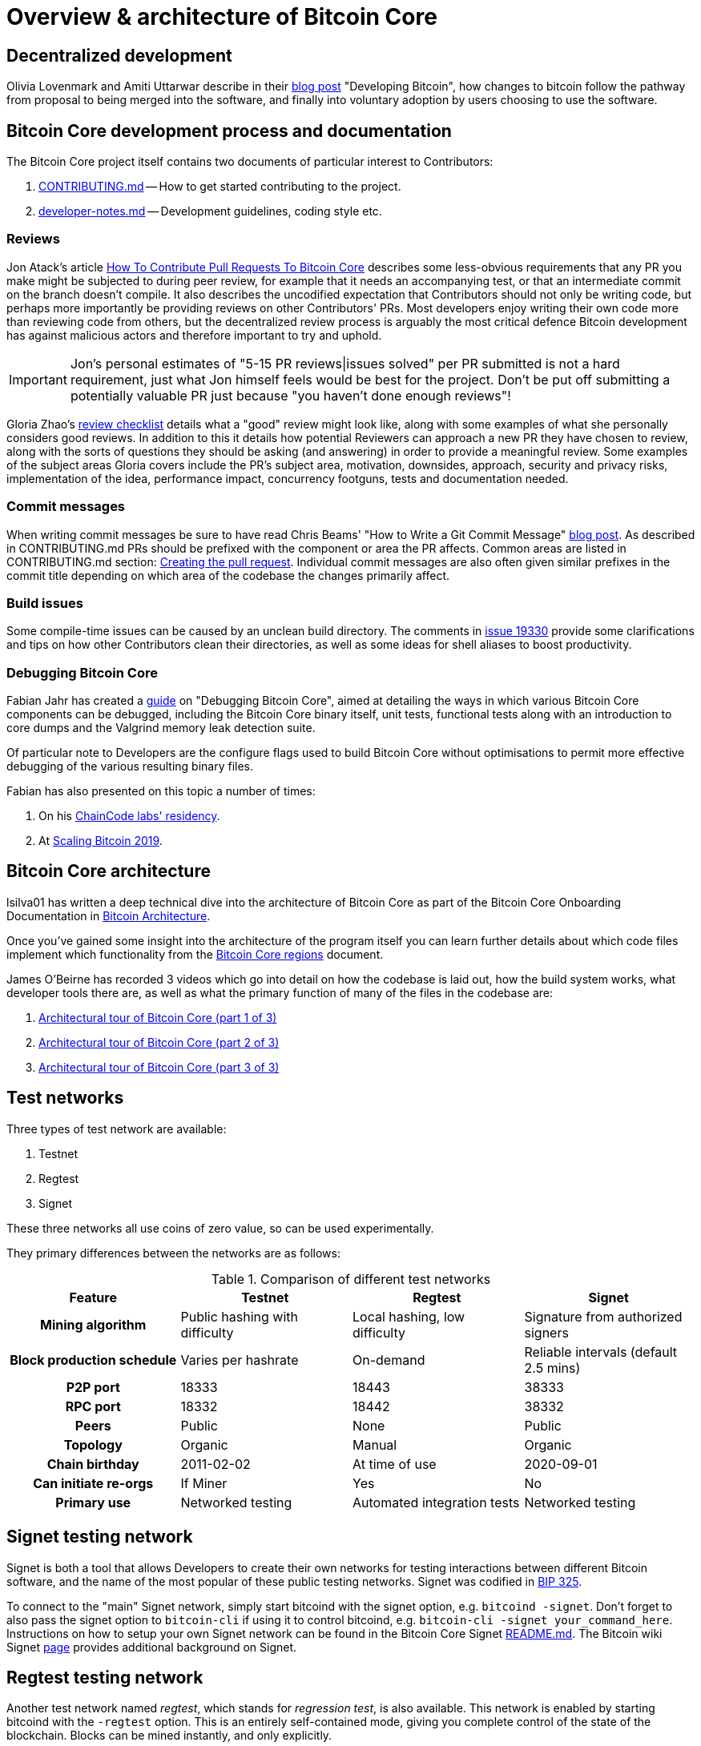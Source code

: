 = Overview & architecture of Bitcoin Core

== Decentralized development

Olivia Lovenmark and Amiti Uttarwar describe in their https://blog.okcoin.com/2020/09/15/developing-bitcoin/[blog post] "Developing Bitcoin", how changes to bitcoin follow the pathway from proposal to being merged into the software, and finally into voluntary adoption by users choosing to use the software.

== Bitcoin Core development process and documentation

The Bitcoin Core project itself contains two documents of particular interest to Contributors:

. https://github.com/bitcoin/bitcoin/tree/master/CONTRIBUTING.md[CONTRIBUTING.md] -- How to get started contributing to the project.
. https://github.com/bitcoin/bitcoin/tree/master/doc/developer-notes.md[developer-notes.md] -- Development guidelines, coding style etc.

=== Reviews

Jon Atack's article https://jonatack.github.io/articles/how-to-contribute-pull-requests-to-bitcoin-core[How To Contribute Pull Requests To Bitcoin Core] describes some less-obvious requirements that any PR you make might be subjected to during peer review, for example that it needs an accompanying test, or that an intermediate commit on the branch doesn't compile.
It also describes the uncodified expectation that Contributors should not only be writing code, but perhaps more importantly be providing reviews on other Contributors' PRs.
Most developers enjoy writing their own code more than reviewing code from others, but the decentralized review process is arguably the most critical defence Bitcoin development has against malicious actors and therefore important to try and uphold.

IMPORTANT: Jon's personal estimates of "5-15 PR reviews|issues solved" per PR submitted is not a hard requirement, just what Jon himself feels would be best for the project. Don't be put off submitting a potentially valuable PR just because "you haven't done enough reviews"!

// Archived @ https://archive.is/MyohE
Gloria Zhao's https://github.com/glozow/bitcoin-notes/blob/master/review-checklist.md[review checklist] details what a "good" review might look like, along with some examples of what she personally considers good reviews.
In addition to this it details how potential Reviewers can approach a new PR they have chosen to review, along with the sorts of questions they should be asking (and answering) in order to provide a meaningful review.
Some examples of the subject areas Gloria covers include the PR's subject area, motivation, downsides, approach, security and privacy risks, implementation of the idea, performance impact, concurrency footguns, tests and documentation needed.

=== Commit messages

When writing commit messages be sure to have read Chris Beams' "How to Write a Git Commit Message" https://chris.beams.io/posts/git-commit/[blog post].
As described in CONTRIBUTING.md PRs should be prefixed with the component or area the PR affects.
Common areas are listed in CONTRIBUTING.md section: https://github.com/bitcoin/bitcoin/tree/master/CONTRIBUTING.md#creating-the-pull-request[Creating the pull request].
Individual commit messages are also often given similar prefixes in the commit title depending on which area of the codebase the changes primarily affect.

=== Build issues

Some compile-time issues can be caused by an unclean build directory.
The comments in https://github.com/bitcoin/bitcoin/issues/19330[issue 19330] provide some clarifications and tips on how other Contributors clean their directories, as well as some ideas for shell aliases to boost productivity.

=== Debugging Bitcoin Core

// Archived @ https://archive.is/hRExH
Fabian Jahr has created a https://github.com/fjahr/debugging_bitcoin[guide] on "Debugging Bitcoin Core", aimed at detailing the ways in which various Bitcoin Core components can be debugged, including the Bitcoin Core binary itself, unit tests, functional tests along with an introduction to core dumps and the Valgrind memory leak detection suite.

Of particular note to Developers are the configure flags used to build Bitcoin Core without optimisations to permit more effective debugging of the various resulting binary files.

Fabian has also presented on this topic a number of times:

. On his https://www.youtube.com/watch?v=6aPSCDAiqVI[ChainCode labs' residency].
. At https://www.youtube.com/watch?v=gr75ubfNQ20[Scaling Bitcoin 2019].

== Bitcoin Core architecture

lsilva01 has written a deep technical dive into the architecture of Bitcoin Core as part of the Bitcoin Core Onboarding Documentation in https://github.com/chaincodelabs/bitcoin-core-onboarding/blob/main/1.0_bitcoin_core_architecture.asciidoc[Bitcoin Architecture].

Once you've gained some insight into the architecture of the program itself you can learn further details about which code files implement which functionality from the https://github.com/chaincodelabs/bitcoin-core-onboarding/blob/main/1.1_regions.asciidoc[Bitcoin Core regions] document.

James O'Beirne has recorded 3 videos which go into detail on how the codebase is laid out, how the build system works, what developer tools there are, as well as what the primary function of many of the files in the codebase are:

. https://www.youtube.com/watch?v=J1Ru8V36z_Y[Architectural tour of Bitcoin Core (part 1 of 3)]
. https://www.youtube.com/watch?v=RVWcUnpZX4E[Architectural tour of Bitcoin Core (part 2 of 3)]
. https://www.youtube.com/watch?v=UiD5DZU9Zp4[Architectural tour of Bitcoin Core (part 3 of 3)]

== Test networks

Three types of test network are available:

1. Testnet
2. Regtest
3. Signet

These three networks all use coins of zero value, so can be used experimentally.

They primary differences between the networks are as follows:

.Comparison of different test networks
[cols="1h,1,1,1"]
|===================================================================================================================================
| Feature                   | Testnet                        | Regtest                       | Signet

| Mining algorithm          | Public hashing with difficulty | Local hashing, low difficulty | Signature from authorized signers
| Block production schedule | Varies per hashrate            | On-demand                     | Reliable intervals (default 2.5 mins)
| P2P port                  | 18333                          | 18443                         | 38333
| RPC port                  | 18332                          | 18442                         | 38332
| Peers                     | Public                         | None                          | Public
| Topology                  | Organic                        | Manual                        | Organic
| Chain birthday            | 2011-02-02                     | At time of use                | 2020-09-01
| Can initiate re-orgs      | If Miner                       | Yes                           | No
| Primary use               | Networked testing              | Automated integration tests   | Networked testing
|===================================================================================================================================

== Signet testing network

Signet is both a tool that allows Developers to create their own networks for testing interactions between different Bitcoin software, and the name of the most popular of these public testing networks.
Signet was codified in https://github.com/bitcoin/bips/tree/master/bip-0325.mediawiki[BIP 325].

To connect to the "main" Signet network, simply start bitcoind with the signet option, e.g. `bitcoind -signet`.
Don't forget to also pass the signet option to `bitcoin-cli` if using it to control bitcoind, e.g. `bitcoin-cli -signet your_command_here`.
Instructions on how to setup your own Signet network can be found in the Bitcoin Core Signet https://github.com/bitcoin/bitcoin/tree/master/contrib/signet/README.md[README.md].
The Bitcoin wiki Signet https://en.bitcoin.it/wiki/Signet[page] provides additional background on Signet.

== Regtest testing network

Another test network named _regtest_, which stands for _regression test_, is also available.
This network is enabled by starting bitcoind with the `-regtest` option.
This is an entirely self-contained mode, giving you complete control of the state of the blockchain.
Blocks can be mined instantly, and only explicitly.

The https://github.com/chaincodelabs/bitcoin-core-onboarding/blob/main/functional_test_framework.asciidoc[functional tests] use this mode, but you can run it manually.
It provides a good means to learn and experiment on your own terms.
It's often run with a single node but may be run with multiple co-located (local) nodes (most of the functional tests do this).
The blockchain initially contains only the genesis block, so you need to mine >100 blocks in order to have any spendable coins from a coinbase transaction.
Here's an example session (after you've built `bitcoind` and `bitcoin-cli`):

[source,bash,options="nowrap"]
----
$ mkdir /tmp/regtest-datadir
$ src/bitcoind -regtest -daemon -datadir=/tmp/regtest-datadir
$ src/bitcoin-cli -regtest -datadir=/tmp/regtest-datadir getblockchaininfo
{
  "chain": "regtest",
  "blocks": 0,
  "headers": 0,
  "bestblockhash": "0f9188f13cb7b2c71f2a335e3a4fc328bf5beb436012afca590b1a11466e2206",
  _(...)_
}
$ src/bitcoin-cli -regtest -datadir=/tmp/regtest-datadir createwallet testwallet
$ src/bitcoin-cli -regtest -datadir=/tmp/regtest-datadir generate 3
{
  "address": "bcrt1qpw3pjhtf9myl0qk9cxt54qt8qxu2mj955c7esx",
  "blocks": [
    "6b121b0c094b5e107509632e8acade3f6c8c2f837dc13c72153e7fa555a29984",
    "5da0c549c3fddf2959d38da20789f31fa7642c3959a559086436031ee7d7ba54",
    "3210f3a12c25ea3d8ab38c0c4c4e0d5664308b62af1a771dfe591324452c7aa9"
  ]
}
$ src/bitcoin-cli -regtest -datadir=/tmp/regtest-datadir getblockchaininfo
{
  "chain": "regtest",
  "blocks": 3,
  "headers": 3,
  "bestblockhash": "3210f3a12c25ea3d8ab38c0c4c4e0d5664308b62af1a771dfe591324452c7aa9",
  _(...)_
}
$ src/bitcoin-cli -regtest -datadir=/tmp/regtest-datadir getbalances
{
  "mine": {
    "trusted": 0.00000000,
    "untrusted_pending": 0.00000000,
    "immature": 150.00000000
  }
}
$ src/bitcoin-cli -regtest -datadir=/tmp/regtest-datadir stop
----

Monitor `/tmp/regtest-datadir/regtest/debug.log` to see what `bitcoind` is doing.
You may stop and restart the node and it will use the existing state.
(Simply remove the data directory to start again from scratch.)

=== Manual testing while running a functional test

Running regtest as described allows you to start from scratch with an empty chain, empty wallet, and no existing state.
A particularly effective alternate way to use regtest is to start a https://github.com/chaincodelabs/bitcoin-core-onboarding/blob/main/functional_test_framework.asciidoc[functional test] and cause it to pause during execution (after it's created various state), and then interact with the test using `bitcoin-cli` as described above.
Add `import time; time.sleep(600)` somewhere in a functional test (Python script) to suspend the test at that point for 10 minutes.

When the test is paused (you may want to add a `print("paused")` statement just before the call to `sleep()` to know it's been reached), find the data directory for the nodes, for example:

[source,bash,options=nowrap]
----
$ ps alx | grep bitcoind
0  1000   57478   57476  20   0 1031376 58604 pipe_r SLl+ pts/10    0:06 /g/bitcoin/src/bitcoind -datadir=/tmp/bitcoin_func_test_ovsi15f9/node0 -logtimemicros -debug (...)
0  1000   57479   57476  20   0 965964 58448 pipe_r SLl+ pts/10     0:06 /g/bitcoin/src/bitcoind -datadir=/tmp/bitcoin_func_test_ovsi15f9/node1 -logtimemicros -debug (...)
----

You can look at the `bitcoin.conf` files within the data directories to see what other config options are being specified for the test (there's always `regtest=1`), which is a good way to learn advanced uses of regtest.

Now you can submit RPC requests to a specific node, for example:

[source,bash,options=nowrap]
----
$ src/bitcoin-cli -datadir=/tmp/bitcoin_func_test_ovsi15f9/node0 getblockchaininfo
----

Another way to pause execution is to set a breakpoint, either by using a Python debugger, or by adding `import pdb; pdb.set_trace()` at the desired stopping point; when the script reaches this point you'll see the debugger's `(Pdb)` prompt, at which you can type `help` and see and do all kinds of useful things.
This has the further advantage (over calling `time.sleep()`), in that you can single-step through the test while also manually interacting with the nodes, combining automated and manual testing.

== BIPs

Bitcoin uses Bitcoin Improvement Proposals (BIPs) as a design document for introducing new features or behaviour into bitcoin.
Bitcoin Magazine describes what a BIP is in their article https://bitcoinmagazine.com/guides/what-is-a-bitcoin-improvement-proposal-bip[What Is A Bitcoin Improvement Proposal (BIP)], specifically highlighting how BIPs are not necessarily binding documents required to achieve consensus.

The BIPs are currently hosted on GitHub in the bitcoin/bips https://github.com/bitcoin/bips[repo].

[example]
====
The BIPs include https://github.com/bitcoin/bips/tree/master/bip-0002.mediawiki[BIP 2] which self-describes the BIP process in more detail.
Of particular interest might be the sections https://github.com/bitcoin/bips/tree/master/bip-0002.mediawiki#BIP_types[BIP Types] and https://github.com/bitcoin/bips/tree/master/bip-0002.mediawiki#BIP_workflow[BIP Workflow].
====

=== What does having a BIP number assigned to an idea mean

Bitcoin Core https://github.com/bitcoin/bitcoin/pull/22665[issue #22665] described how BIP125 was not being strictly adhered to by Bitcoin Core.
This raised discussion amongst developers about whether the code (a.k.a. the implementation) or the BIP itself should act as the specification, with most developers expressing that they felt that "the code was the spec" and any BIP generated was merely a design document to aid with re-implementation by others, and should be corrected if necessary.

NOTE: This view was not completely unanimous in the community.

For consensus-critical code most Bitcoin Core Developers consider "the code is the spec" to be the ultimate source of truth, which is one of the reasons that recommending running other full node implementations can be so difficult.
A knock-on effect of this was that there were calls for review on BIP2 itself, with newly-appointed BIP maintainer Karl-Johan Alm (a.k.a. kallewoof) posting his thoughts to the https://lists.linuxfoundation.org/pipermail/bitcoin-dev/2021-September/019457.html[bitcoin-dev mailing list].

In summary a BIP represents a design document which should assist others in implementing a specific feature in a compatible way.
These features are optional to usage of Bitcoin, and therefore implementation of BIPs are not required to use Bitcoin, only to remain compatible.
Simply being _assigned_ a BIP does *not* mean that an idea is endorsed as being a "good" idea, only that it is fully-specified in a way that others could use to re-implement.
Many ideas are assigned a BIP and then never implemented or used on the wider network.

== Getting started with development

What are the best ways to get started with Bitcoin Core development?

One of the roles most in-demand from the project is that of code review, and in fact this is also one of the best ways of getting familiarized with the codebase too!
Reviewing a few PRs, and adding your review comments to the PR on GitHub can be really valuable for you, the PR author and the bitcoin community.
This https://testing.googleblog.com/2018/05/code-health-understanding-code-in-review.html[Google Code Health] blog post gives some good advice on how to go about code review and getting past "feeling that you're not as smart as the programmer who wrote the change".
If you're going to ask some questions as part of review, try and keep questions https://testing.googleblog.com/2019/11/code-health-respectful-reviews-useful.html[respectful].

There is also a Bitcoin Core PR https://bitcoincore.reviews/[Review Club] held weekly on IRC which provides an ideal entry point into the Bitcoin Core codebase.
A PR is selected, questions on the PR are provided to be discussed on irc.libera.chat #bitcoin-core-pr-reviews IRC room and a host will lead discussion around the changes.

Aside from review, there are 3 main avenues which might lead you to submitting your *own* PR to the repository:

. Finding a `good first issue`, as tagged in the https://github.com/bitcoin/bitcoin/issues?q=is%3Aissue+is%3Aopen+label%3A%22good+first+issue%22[issue tracker]
. Fixing a bug
. Adding a new feature (that you want for yourself?)

Choosing a "good first issue" from an area of the codebase that seems interesting to you is often a good approach.
This is because these issues have been somewhat implicitly "concept ACKed" by other Contributors as "something that is likely worth someone working on".

If you don't have a bug fix or new feature in mind and you're struggling to find a good first issue which looks suitable for you, don't panic.
Instead keep reviewing other Contributors' PRs to continue improving your understanding of the process (and the codebase) while you watch the Issue tracker for something which you like the look of.

When you've decided what to work on it's time to take a look at the current behaviour of that part of the code and perhaps more importantly, try to understand _why_ this was originally implemented in this way.
This process of codebase "archaeology" will prove invaluable in the future when you are trying to learn about other parts of the codebase on your own.

==  Codebase archaeology

When considering changing code it can be helpful to try and first understand the rationale behind why it was implemented that way originally.
One of the best ways to do this is by using a combination of git tools:

- `git blame`
- `git log -S`
- `git log -G`
- `git log -p`

... and the discussions in various places on the GitHub repo.

=== git blame

The git `blame` command will show you when (and by who) a particular line of code was last _changed_.

For example, if we checkout Bitcoin Core at https://github.com/bitcoin/bitcoin/tree/v22.0[v22.0] and we are planning to make a change related to the `m_addr_send_times_mutex` found in _src/net_processing.cpp_, we might want to find out more about its history before touching it.

With `git `blame` we can find out the last person who touched this code:

[source,bash,options="nowrap"]
----
# Find the line number for blame
$ grep -n m_addr_send_times_mutex src/net_processing.cpp
233:    mutable Mutex m_addr_send_times_mutex;
235:    std::chrono::microseconds m_next_addr_send GUARDED_BY(m_addr_send_times_mutex){0};
237:    std::chrono::microseconds m_next_local_addr_send GUARDED_BY(m_addr_send_times_mutex){0};
4304:    LOCK(peer.m_addr_send_times_mutex);
----

[source,bash,options=nowrap]
----
$ git blame -L233,233 src/net_processing.cpp

76568a3351 (John Newbery 2020-07-10 16:29:57 +0100 233)     mutable Mutex m_addr_send_times_mutex;
----

With this information we can easily look up that commit to gain some additional context:

[source,bash,options=nowrap]
----
$ git show 76568a3351

───────────────────────────────────────
commit 76568a3351418c878d30ba0373cf76988f93f90e
Author: John Newbery <john@johnnewbery.com>
Date:   Fri Jul 10 16:29:57 2020 +0100

    [net processing] Move addr relay data and logic into net processing

----

So we've learned now that this mutex was moved here by John from net.{cpp|h} in it's most recent touch.
Let's see what else we can find out about it.

=== git log -S

`git log -S` allows us to search for commits where this line was _modified_ (not where it was only moved, for that use `git log -G`).

[TIP]
====
A 'modification' (vs. a 'move') in git parlance implies that there are uneven instances of the search term in the commit diffs' add/remove sections.

This implies that this term has either been added or removed in the commit.
====

[source,bash,options=nowrap]
----
$ git log -S m_addr_send_times_mutex
───────────────────────────────────────
commit 76568a3351418c878d30ba0373cf76988f93f90e
Author: John Newbery <john@johnnewbery.com>
Date:   Fri Jul 10 16:29:57 2020 +0100

    [net processing] Move addr relay data and logic into net processing

───────────────────────────────────────
commit ad719297f2ecdd2394eff668b3be7070bc9cb3e2
Author: John Newbery <john@johnnewbery.com>
Date:   Thu Jul 9 10:51:20 2020 +0100

    [net processing] Extract `addr` send functionality into MaybeSendAddr()

    Reviewer hint: review with

     `git diff --color-moved=dimmed-zebra --ignore-all-space`

───────────────────────────────────────
commit 4ad4abcf07efefafd439b28679dff8d6bbf62943
Author: John Newbery <john@johnnewbery.com>
Date:   Mon Mar 29 11:36:19 2021 +0100

    [net] Change addr send times fields to be guarded by new mutex

----

We learn now that John also originally added this to _net.{cpp|h}_, before later moving it into _net_processing.{cpp|h}_ as part of a push to separate out `addr` relay data and logic from _net.cpp_.

=== git log -p

`git log -p` (usually also given with a file name argument) follows each commit message with a _patch_ (diff) of the changes made by that commit to that file (or files).
This is similar to `git blame` except that `git blame` shows the source of only lines _currently_ in the file.

=== git log --follow _file..._

One of the most famous https://github.com/bitcoin/bitcoin/pull/9260[file renames] was _src/main.{h,cpp}_ to _src/validation.{h,cpp}_ in 2016.
If you simply run `git log src/validation.h`, the oldest displayed commit is one that implemented the rename.
`git log --follow src/validation.h` will show the same recent commits followed by the older _src/main.h_ commits.

To see the history of a file that's been removed, specify ` -- ` before the file name, such as `git log -- some_removed_file.cpp`.

=== PR discussion

To get even more context on the change we can leverage GitHub and take a look at the comments on the PR where this mutex was introduced (or at any subsequent commit where it was modified).
To find the PR you can either paste the commit hash (`4ad4abcf07efefafd439b28679dff8d6bbf62943`) into GitHub, or list merge commits in reverse order, showing oldest merge with the commit at the top to show the specific PR number e.g.:

[source,bash,options=nowrap]
----
$ git log --merges --reverse --oneline --ancestry-path 4ad4abcf07efefafd439b28679dff8d6bbf62943..upstream | head -n 1

d3fa42c79 Merge bitcoin/bitcoin#21186: net/net processing: Move addr data into net_processing
----

Reading up on https://github.com/bitcoin/bitcoin/pull/21186[PR#21186] will hopefully provide us with more context we can use.

[example]
====
We can see from the linked https://github.com/bitcoin/bitcoin/issues/19398#issue-646725848[issue 19398] what the motivation for this move was.
====

== Solo work

:bip-extensions-mail: https://lists.linuxfoundation.org/pipermail/bitcoin-dev/2021-September/019457.html
:core-dev-08-26: https://www.erisian.com.au/bitcoin-core-dev/log-2021-08-26.html

* Read lsilva01's https://github.com/chaincodelabs/bitcoin-core-onboarding/blob/main/1.0_bitcoin_core_architecture.asciidoc[1.0 Bitcoin Architecture]. Particularly sections:
** Executables
** https://github.com/chaincodelabs/bitcoin-core-onboarding/blob/main/1.1_regions.asciidoc[Regions] (and all sub-sections)

TODO: Add questions on current architecture of Core

== Group work

=== Signet

Either:

* One member of the group create a private signet as documented on the Bitcoin Wiki https://en.bitcoin.it/wiki/Signet#Custom_Signet[Custom Signet] page.
* Distribute the `signetchallenge` value
* One or all group members can act as Signet miners
* Have all group members connect in to the custom signet

OR:

* Group members request some signet coins from the https://signet.bc-2.jp/[signet faucet] or using the https://github.com/bitcoin/bitcoin/tree/master/contrib/signet#getcoinspy[getcoins.py] script.
+
NOTE: The Signet `getcoins.py` script may not work if a captcha has been added to the site.

THEN:

* Send coins around the group

